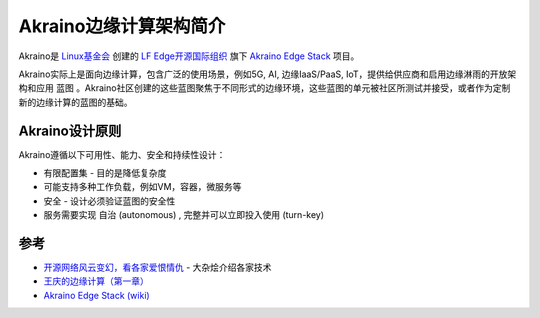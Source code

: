 .. _intro_akraino:

=========================
Akraino边缘计算架构简介
=========================

Akraino是 `Linux基金会 <https://linuxfoundation.org>`_ 创建的 `LF Edge开源国际组织 <https://www.lfedge.org>`_ 旗下 `Akraino Edge Stack <https://www.lfedge.org/projects/akraino/>`_ 项目。

Akraino实际上是面向边缘计算，包含广泛的使用场景，例如5G, AI, 边缘IaaS/PaaS, IoT，提供给供应商和启用边缘淋雨的开放架构和应用 ``蓝图`` 。Akraino社区创建的这些蓝图聚焦于不同形式的边缘环境，这些蓝图的单元被社区所测试并接受，或者作为定制新的边缘计算的蓝图的基础。

Akraino设计原则
===================

Akraino遵循以下可用性、能力、安全和持续性设计：

- 有限配置集 - 目的是降低复杂度
- 可能支持多种工作负载，例如VM，容器，微服务等
- 安全 - 设计必须验证蓝图的安全性
- 服务需要实现 ``自治`` (autonomous) , ``完整并可以立即投入使用`` (turn-key)



参考
=====

- `开源网络风云变幻，看各家爱恨情仇 <https://cloud.tencent.com/developer/article/1443478>`_ - 大杂烩介绍各家技术
- `王庆的边缘计算（第一章） <https://mp.weixin.qq.com/s?__biz=MzkyMDE0NTYxNQ==&mid=2247494329&idx=1&sn=5a8657c257df7c07e9e8f8005344f4a3&source=41#wechat_redirect>`_
- `Akraino Edge Stack (wiki) <https://wiki.akraino.org/display/AK/Akraino+Edge+Stack>`_
